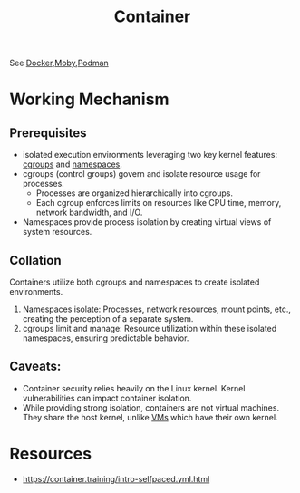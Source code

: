 :PROPERTIES:
:ID:       d4627a77-fafc-4c76-91a2-59a84e42de71
:END:
#+title: Container
#+filetags: :arch:compute:

See [[id:af4d4e9f-3fd3-4718-ba73-e6af4f57c29c][Docker]],[[id:cda61bfd-86b7-481d-b3da-748322bcfcb5][Moby]],[[id:d636ed7d-b411-40a9-8def-c512f9650f50][Podman]]

* Working Mechanism
** Prerequisites
 - isolated execution environments leveraging two key kernel features: [[id:a4ca9065-0613-44f8-8ca5-693dfc7704ae][cgroups]] and [[id:92f509f7-5b8f-4beb-a66c-7890e79c84a3][namespaces]].
 - cgroups (control groups) govern and isolate resource usage for processes.
   - Processes are organized hierarchically into cgroups.
   - Each cgroup enforces limits on resources like CPU time, memory, network bandwidth, and I/O.
 - Namespaces provide process isolation by creating virtual views of system resources.
** Collation
Containers utilize both cgroups and namespaces to create isolated environments.
1. Namespaces isolate: Processes, network resources, mount points, etc., creating the perception of a separate system.
2. cgroups limit and manage:  Resource utilization within these isolated namespaces, ensuring predictable behavior.
** Caveats:
- Container security relies heavily on the Linux kernel. Kernel vulnerabilities can impact container isolation.
- While providing strong isolation, containers are not virtual machines. They share the host kernel, unlike [[id:9111c90b-6462-4ea4-93eb-9d6dd9b8e0ef][VMs]] which have their own kernel.
* Resources
 - https://container.training/intro-selfpaced.yml.html
